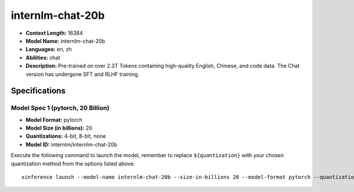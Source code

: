 .. _models_llm_internlm-chat-20b:

========================================
internlm-chat-20b
========================================

- **Context Length:** 16384
- **Model Name:** internlm-chat-20b
- **Languages:** en, zh
- **Abilities:** chat
- **Description:** Pre-trained on over 2.3T Tokens containing high-quality English, Chinese, and code data. The Chat version has undergone SFT and RLHF training.

Specifications
^^^^^^^^^^^^^^


Model Spec 1 (pytorch, 20 Billion)
++++++++++++++++++++++++++++++++++++++++

- **Model Format:** pytorch
- **Model Size (in billions):** 20
- **Quantizations:** 4-bit, 8-bit, none
- **Model ID:** internlm/internlm-chat-20b

Execute the following command to launch the model, remember to replace ``${quantization}`` with your
chosen quantization method from the options listed above::

   xinference launch --model-name internlm-chat-20b --size-in-billions 20 --model-format pytorch --quantization ${quantization}

